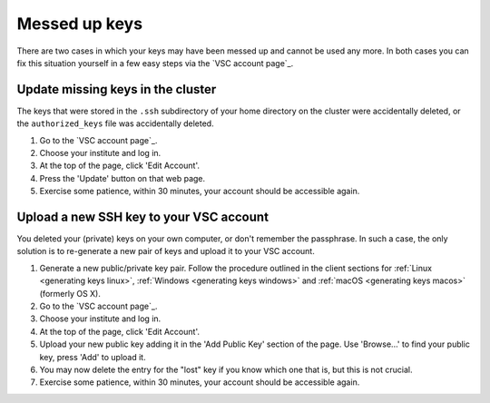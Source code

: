 .. _messed up keys:

Messed up keys
==============

There are two cases in which your keys may have been messed up and cannot be
used any more. In both cases you can fix this situation yourself in a few easy
steps via the `VSC account page`_.

Update missing keys in the cluster
----------------------------------

The keys that were stored in the ``.ssh`` subdirectory of your home directory
on the cluster were accidentally deleted, or the ``authorized_keys`` file was
accidentally deleted.

#. Go to the `VSC account page`_.
#. Choose your institute and log in.
#. At the top of the page, click 'Edit Account'.
#. Press the 'Update' button on that web page.
#. Exercise some patience, within 30 minutes, your account should be
   accessible again.

.. _upload_new_ssh_key:

Upload a new SSH key to your VSC account
----------------------------------------

You deleted your (private) keys on your own computer, or don't remember the
passphrase. In such a case, the only solution is to re-generate a new pair of
keys and upload it to your VSC account.

#. Generate a new public/private key pair. Follow the procedure
   outlined in the client sections for
   :ref:`Linux <generating keys linux>`,
   :ref:`Windows <generating keys windows>` and :ref:`macOS
   <generating keys macos>` (formerly OS X).
#. Go to the `VSC account page`_.
#. Choose your institute and log in.
#. At the top of the page, click 'Edit Account'.
#. Upload your new public key adding it in the 'Add Public Key'
   section of the page. Use 'Browse...' to find your public key,
   press 'Add' to upload it.
#. You may now delete the entry for the "lost" key if you know
   which one that is, but this is not crucial.
#. Exercise some patience, within 30 minutes, your account should be
   accessible again.

